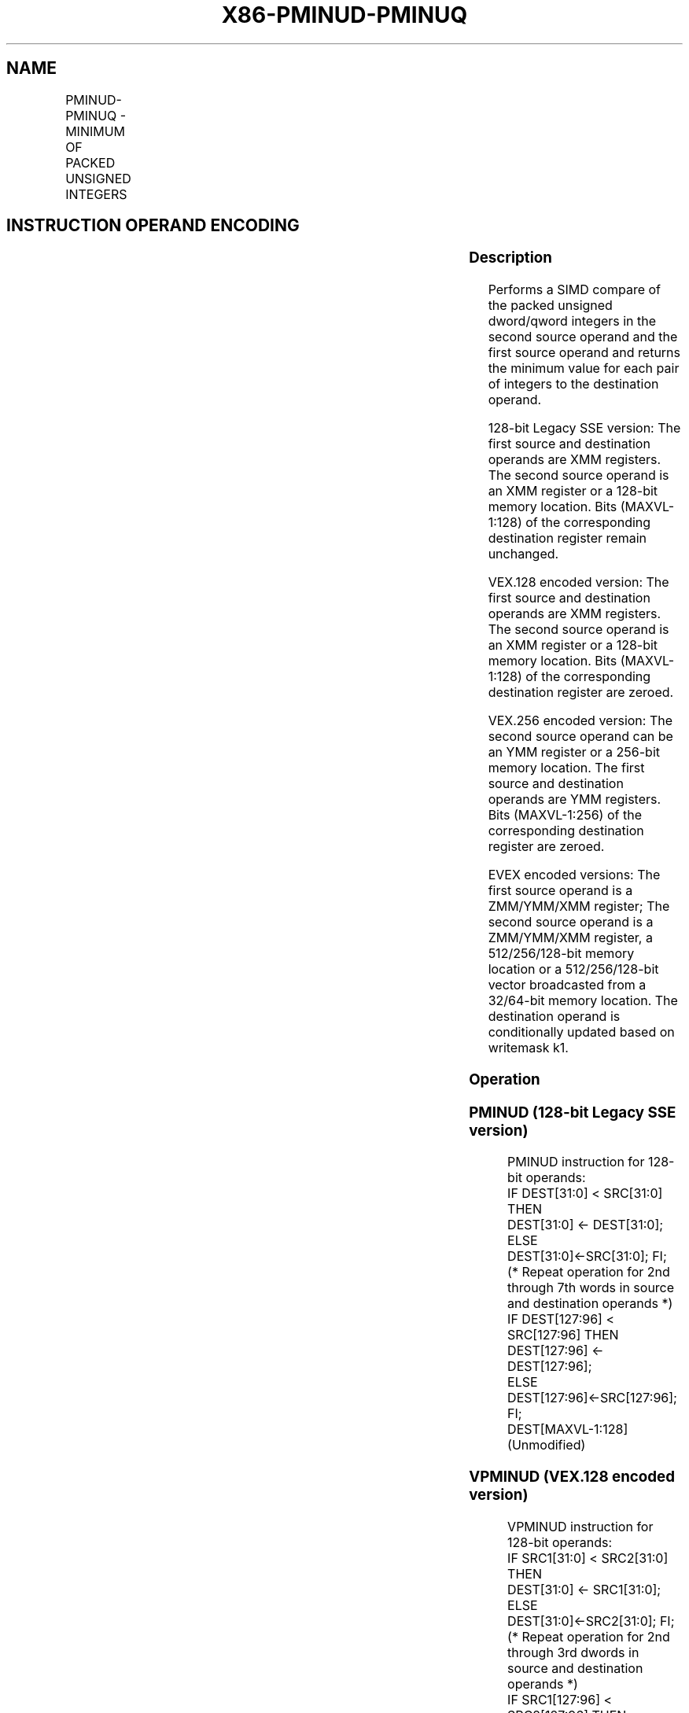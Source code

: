 .nh
.TH "X86-PMINUD-PMINUQ" "7" "May 2019" "TTMO" "Intel x86-64 ISA Manual"
.SH NAME
PMINUD-PMINUQ - MINIMUM OF PACKED UNSIGNED INTEGERS
.TS
allbox;
l l l l l 
l l l l l .
\fB\fCOpcode/Instruction\fR	\fB\fCOp/En\fR	\fB\fC64/32 bit Mode Support\fR	\fB\fCCPUID Feature Flag\fR	\fB\fCDescription\fR
T{
66 0F 38 3B /r PMINUD xmm1, xmm2/m128
T}
	A	V/V	SSE4\_1	T{
Compare packed unsigned dword integers in xmm1 and xmm2/m128 and store packed minimum values in xmm1.
T}
T{
VEX.128.66.0F38.WIG 3B /r VPMINUD xmm1, xmm2, xmm3/m128
T}
	B	V/V	AVX	T{
Compare packed unsigned dword integers in xmm2 and xmm3/m128 and store packed minimum values in xmm1.
T}
T{
VEX.256.66.0F38.WIG 3B /r VPMINUD ymm1, ymm2, ymm3/m256
T}
	B	V/V	AVX2	T{
Compare packed unsigned dword integers in ymm2 and ymm3/m256 and store packed minimum values in ymm1.
T}
T{
EVEX.128.66.0F38.W0 3B /r VPMINUD xmm1 {k1}{z}, xmm2, xmm3/m128/m32bcst
T}
	C	V/V	AVX512VL AVX512F	T{
Compare packed unsigned dword integers in xmm2 and xmm3/m128/m32bcst and store packed minimum values in xmm1 under writemask k1.
T}
T{
EVEX.256.66.0F38.W0 3B /r VPMINUD ymm1 {k1}{z}, ymm2, ymm3/m256/m32bcst
T}
	C	V/V	AVX512VL AVX512F	T{
Compare packed unsigned dword integers in ymm2 and ymm3/m256/m32bcst and store packed minimum values in ymm1 under writemask k1.
T}
T{
EVEX.512.66.0F38.W0 3B /r VPMINUD zmm1 {k1}{z}, zmm2, zmm3/m512/m32bcst
T}
	C	V/V	AVX512F	T{
Compare packed unsigned dword integers in zmm2 and zmm3/m512/m32bcst and store packed minimum values in zmm1 under writemask k1.
T}
T{
EVEX.128.66.0F38.W1 3B /r VPMINUQ xmm1 {k1}{z}, xmm2, xmm3/m128/m64bcst
T}
	C	V/V	AVX512VL AVX512F	T{
Compare packed unsigned qword integers in xmm2 and xmm3/m128/m64bcst and store packed minimum values in xmm1 under writemask k1.
T}
T{
EVEX.256.66.0F38.W1 3B /r VPMINUQ ymm1 {k1}{z}, ymm2, ymm3/m256/m64bcst
T}
	C	V/V	AVX512VL AVX512F	T{
Compare packed unsigned qword integers in ymm2 and ymm3/m256/m64bcst and store packed minimum values in ymm1 under writemask k1.
T}
T{
EVEX.512.66.0F38.W1 3B /r VPMINUQ zmm1 {k1}{z}, zmm2, zmm3/m512/m64bcst
T}
	C	V/V	AVX512F	T{
Compare packed unsigned qword integers in zmm2 and zmm3/m512/m64bcst and store packed minimum values in zmm1 under writemask k1.
T}
.TE

.SH INSTRUCTION OPERAND ENCODING
.TS
allbox;
l l l l l l 
l l l l l l .
Op/En	Tuple Type	Operand 1	Operand 2	Operand 3	Operand 4
A	NA	ModRM:reg (r, w)	ModRM:r/m (r)	NA	NA
B	NA	ModRM:reg (w)	VEX.vvvv (r)	ModRM:r/m (r)	NA
C	Full	ModRM:reg (w)	EVEX.vvvv (r)	ModRM:r/m (r)	NA
.TE

.SS Description
.PP
Performs a SIMD compare of the packed unsigned dword/qword integers in
the second source operand and the first source operand and returns the
minimum value for each pair of integers to the destination operand.

.PP
128\-bit Legacy SSE version: The first source and destination operands
are XMM registers. The second source operand is an XMM register or a
128\-bit memory location. Bits (MAXVL\-1:128) of the corresponding
destination register remain unchanged.

.PP
VEX.128 encoded version: The first source and destination operands are
XMM registers. The second source operand is an XMM register or a 128\-bit
memory location. Bits (MAXVL\-1:128) of the corresponding destination
register are zeroed.

.PP
VEX.256 encoded version: The second source operand can be an YMM
register or a 256\-bit memory location. The first source and destination
operands are YMM registers. Bits (MAXVL\-1:256) of the corresponding
destination register are zeroed.

.PP
EVEX encoded versions: The first source operand is a ZMM/YMM/XMM
register; The second source operand is a ZMM/YMM/XMM register, a
512/256/128\-bit memory location or a 512/256/128\-bit vector broadcasted
from a 32/64\-bit memory location. The destination operand is
conditionally updated based on writemask k1.

.SS Operation
.SS PMINUD (128\-bit Legacy SSE version)
.PP
.RS

.nf
PMINUD instruction for 128\-bit operands:
    IF DEST[31:0] < SRC[31:0] THEN
        DEST[31:0] ← DEST[31:0];
    ELSE
        DEST[31:0]←SRC[31:0]; FI;
    (* Repeat operation for 2nd through 7th words in source and destination operands *)
    IF DEST[127:96] < SRC[127:96] THEN
        DEST[127:96] ← DEST[127:96];
    ELSE
        DEST[127:96]←SRC[127:96]; FI;
DEST[MAXVL\-1:128] (Unmodified)

.fi
.RE

.SS VPMINUD (VEX.128 encoded version)
.PP
.RS

.nf
VPMINUD instruction for 128\-bit operands:
    IF SRC1[31:0] < SRC2[31:0] THEN
        DEST[31:0] ← SRC1[31:0];
    ELSE
        DEST[31:0]←SRC2[31:0]; FI;
    (* Repeat operation for 2nd through 3rd dwords in source and destination operands *)
    IF SRC1[127:96] < SRC2[127:96] THEN
        DEST[127:96] ← SRC1[127:96];
    ELSE
        DEST[127:96]←SRC2[127:96]; FI;
DEST[MAXVL\-1:128] ← 0

.fi
.RE

.SS VPMINUD (VEX.256 encoded version)
.PP
.RS

.nf
VPMINUD instruction for 128\-bit operands:
    IF SRC1[31:0] < SRC2[31:0] THEN
        DEST[31:0] ← SRC1[31:0];
    ELSE
        DEST[31:0]←SRC2[31:0]; FI;
    (* Repeat operation for 2nd through 7th dwords in source and destination operands *)
    IF SRC1[255:224] < SRC2[255:224] THEN
        DEST[255:224] ← SRC1[255:224];
    ELSE
        DEST[255:224]←SRC2[255:224]; FI;
DEST[MAXVL\-1:256] ← 0

.fi
.RE

.SS VPMINUD (EVEX encoded versions)
.PP
.RS

.nf
(KL, VL) = (4, 128), (8, 256), (16, 512)
FOR j←0 TO KL\-1
    i←j * 32
    IF k1[j] OR *no writemask* THEN
        IF (EVEX.b = 1) AND (SRC2 *is memory*)
            THEN
                IF SRC1[i+31:i] < SRC2[31:0]
                    THEN DEST[i+31:i]←SRC1[i+31:i];
                    ELSE DEST[i+31:i]←SRC2[31:0];
                FI;
            ELSE
                IF SRC1[i+31:i] < SRC2[i+31:i]
                    THEN DEST[i+31:i]←SRC1[i+31:i];
                    ELSE DEST[i+31:i]←SRC2[i+31:i];
            FI;
        FI;
        ELSE
            IF *merging\-masking* ; merging\-masking
                THEN *DEST[i+31:i] remains unchanged*
                ELSE ; zeroing\-masking
                    DEST[i+31:i] ← 0
            FI
    FI;
ENDFOR;
DEST[MAXVL\-1:VL] ← 0

.fi
.RE

.SS VPMINUQ (EVEX encoded versions)
.PP
.RS

.nf
(KL, VL) = (2, 128), (4, 256), (8, 512)
FOR j←0 TO KL\-1
    i←j * 64
    IF k1[j] OR *no writemask* THEN
        IF (EVEX.b = 1) AND (SRC2 *is memory*)
            THEN
                IF SRC1[i+63:i] < SRC2[63:0]
                    THEN DEST[i+63:i]←SRC1[i+63:i];
                    ELSE DEST[i+63:i]←SRC2[63:0];
                FI;
            ELSE
                IF SRC1[i+63:i] < SRC2[i+63:i]
                    THEN DEST[i+63:i]←SRC1[i+63:i];
                    ELSE DEST[i+63:i]←SRC2[i+63:i];
            FI;
        FI;
        ELSE
            IF *merging\-masking* ; merging\-masking
                THEN *DEST[i+63:i] remains unchanged*
                ELSE
                        ; zeroing\-masking
                    DEST[i+63:i] ← 0
            FI
    FI;
ENDFOR;
DEST[MAXVL\-1:VL] ← 0

.fi
.RE

.SS Intel C/C++ Compiler Intrinsic Equivalent
.PP
.RS

.nf
VPMINUD \_\_m512i \_mm512\_min\_epu32( \_\_m512i a, \_\_m512i b);

VPMINUD \_\_m512i \_mm512\_mask\_min\_epu32(\_\_m512i s, \_\_mmask16 k, \_\_m512i a, \_\_m512i b);

VPMINUD \_\_m512i \_mm512\_maskz\_min\_epu32( \_\_mmask16 k, \_\_m512i a, \_\_m512i b);

VPMINUQ \_\_m512i \_mm512\_min\_epu64( \_\_m512i a, \_\_m512i b);

VPMINUQ \_\_m512i \_mm512\_mask\_min\_epu64(\_\_m512i s, \_\_mmask8 k, \_\_m512i a, \_\_m512i b);

VPMINUQ \_\_m512i \_mm512\_maskz\_min\_epu64( \_\_mmask8 k, \_\_m512i a, \_\_m512i b);

VPMINUD \_\_m256i \_mm256\_mask\_min\_epu32(\_\_m256i s, \_\_mmask16 k, \_\_m256i a, \_\_m256i b);

VPMINUD \_\_m256i \_mm256\_maskz\_min\_epu32( \_\_mmask16 k, \_\_m256i a, \_\_m256i b);

VPMINUQ \_\_m256i \_mm256\_mask\_min\_epu64(\_\_m256i s, \_\_mmask8 k, \_\_m256i a, \_\_m256i b);

VPMINUQ \_\_m256i \_mm256\_maskz\_min\_epu64( \_\_mmask8 k, \_\_m256i a, \_\_m256i b);

VPMINUD \_\_m128i \_mm\_mask\_min\_epu32(\_\_m128i s, \_\_mmask8 k, \_\_m128i a, \_\_m128i b);

VPMINUD \_\_m128i \_mm\_maskz\_min\_epu32( \_\_mmask8 k, \_\_m128i a, \_\_m128i b);

VPMINUQ \_\_m128i \_mm\_mask\_min\_epu64(\_\_m128i s, \_\_mmask8 k, \_\_m128i a, \_\_m128i b);

VPMINUQ \_\_m128i \_mm\_maskz\_min\_epu64( \_\_mmask8 k, \_\_m128i a, \_\_m128i b);

(V)PMINUD \_\_m128i \_mm\_min\_epu32 ( \_\_m128i a, \_\_m128i b);

VPMINUD \_\_m256i \_mm256\_min\_epu32 ( \_\_m256i a, \_\_m256i b);

.fi
.RE

.SS SIMD Floating\-Point Exceptions
.PP
None

.SS Other Exceptions
.PP
Non\-EVEX\-encoded instruction, see Exceptions Type 4.

.PP
EVEX\-encoded instruction, see Exceptions Type E4.

.SH SEE ALSO
.PP
x86\-manpages(7) for a list of other x86\-64 man pages.

.SH COLOPHON
.PP
This UNOFFICIAL, mechanically\-separated, non\-verified reference is
provided for convenience, but it may be incomplete or broken in
various obvious or non\-obvious ways. Refer to Intel® 64 and IA\-32
Architectures Software Developer’s Manual for anything serious.

.br
This page is generated by scripts; therefore may contain visual or semantical bugs. Please report them (or better, fix them) on https://github.com/ttmo-O/x86-manpages.

.br
MIT licensed by TTMO 2020 (Turkish Unofficial Chamber of Reverse Engineers - https://ttmo.re).

